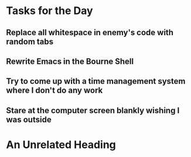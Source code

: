 * Tasks for the Day
** Replace all whitespace in enemy's code with random tabs
** Rewrite Emacs in the Bourne Shell
** Try to come up with a time management system where I don't do any work
** Stare at the computer screen blankly wishing I was outside
* An Unrelated Heading
